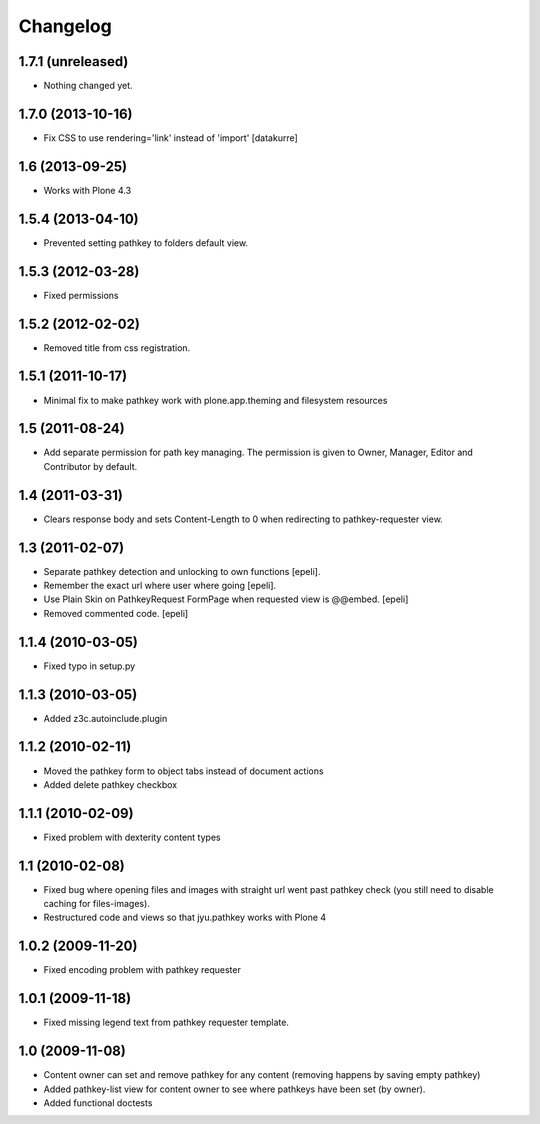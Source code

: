 Changelog
=========

1.7.1 (unreleased)
------------------

- Nothing changed yet.


1.7.0 (2013-10-16)
------------------

- Fix CSS to use rendering='link' instead of 'import'
  [datakurre]

1.6 (2013-09-25)
----------------

- Works with Plone 4.3

1.5.4 (2013-04-10)
------------------

- Prevented setting pathkey to folders default view.

1.5.3 (2012-03-28)
------------------

- Fixed permissions

1.5.2 (2012-02-02)
------------------

- Removed title from css registration.

1.5.1 (2011-10-17)
------------------

-  Minimal fix to make pathkey work with plone.app.theming and filesystem
   resources

1.5 (2011-08-24)
----------------

- Add separate permission for path key managing. The permission is given to
  Owner, Manager, Editor and Contributor by default.

1.4 (2011-03-31)
----------------

- Clears response body and sets Content-Length to 0 when redirecting to
  pathkey-requester view.

1.3 (2011-02-07)
----------------

- Separate pathkey detection and unlocking to own functions [epeli].
- Remember the exact url where user where going [epeli].
- Use Plain Skin on PathkeyRequest FormPage when requested view is @@embed.
  [epeli]
- Removed commented code. [epeli]

1.1.4 (2010-03-05)
------------------

- Fixed typo in setup.py

1.1.3 (2010-03-05)
------------------

- Added z3c.autoinclude.plugin

1.1.2 (2010-02-11)
------------------

- Moved the pathkey form to object tabs instead of document actions
- Added delete pathkey checkbox

1.1.1 (2010-02-09)
------------------

- Fixed problem with dexterity content types

1.1 (2010-02-08)
----------------

- Fixed bug where opening files and images with straight url went past
  pathkey check (you still need to disable caching for files-images).
- Restructured code and views so that jyu.pathkey works with Plone 4

1.0.2 (2009-11-20)
------------------

- Fixed encoding problem with pathkey requester

1.0.1 (2009-11-18)
------------------

- Fixed missing legend text from pathkey requester template.

1.0 (2009-11-08)
----------------

- Content owner can set and remove pathkey for any content (removing happens
  by saving empty pathkey)
- Added pathkey-list view for content owner to see where pathkeys have been
  set (by owner).
- Added functional doctests
